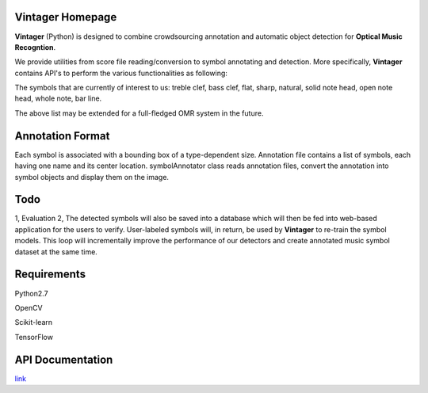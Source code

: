 Vintager Homepage
=================
**Vintager** (Python) is designed to combine crowdsourcing annotation and automatic object detection
for **Optical Music Recogntion**.

We provide utilities from score file reading/conversion to symbol annotating and detection. More specifically,
**Vintager** contains API's to perform the various functionalities as following:

================  ============================================================
Type              Coverage
================  ============================================================
I/O               Read PDF and convert it to cv2.image type, stored in pdfReader.images list
Preprocessing     1. Staff detection
                  #. Page rescaling according to detected staff and ideal spatium
Symbol Annotator    Given annotation list, display associated bounding box on the image or crop and store symbol instances
Symbol Detector Model Training  1. Pixel feature + linear Support Vector Machine
                                #. HOG feature + linear Support Vector Machine
                                #. Convolutional Neural Newwork
Symbol Detection  Given test image, detect target symbols
================  ============================================================

The symbols that are currently of interest to us:
treble clef, bass clef, flat, sharp, natural, solid note head, open note head, whole note, bar line.

The above list may be extended for a full-fledged OMR system in the future.

Annotation Format
=================
Each symbol is associated with a bounding box of a type-dependent size.
Annotation file contains a list of symbols, each having one name and its center location.
symbolAnnotator class reads annotation files, convert
the annotation into symbol objects and display them on the image.

Todo
====
1, Evaluation
2, The detected symbols will also be saved into a database which will then be fed
into web-based application for the users to verify. User-labeled symbols will, in return, be used by **Vintager** to
re-train the symbol models. This loop will incrementally improve the performance of our detectors and create annotated
music symbol dataset at the same time.

Requirements
============
Python2.7

OpenCV

Scikit-learn

TensorFlow

API Documentation
=================
`link`_

.. _link: http://liang-chen.github.io/Vintager
